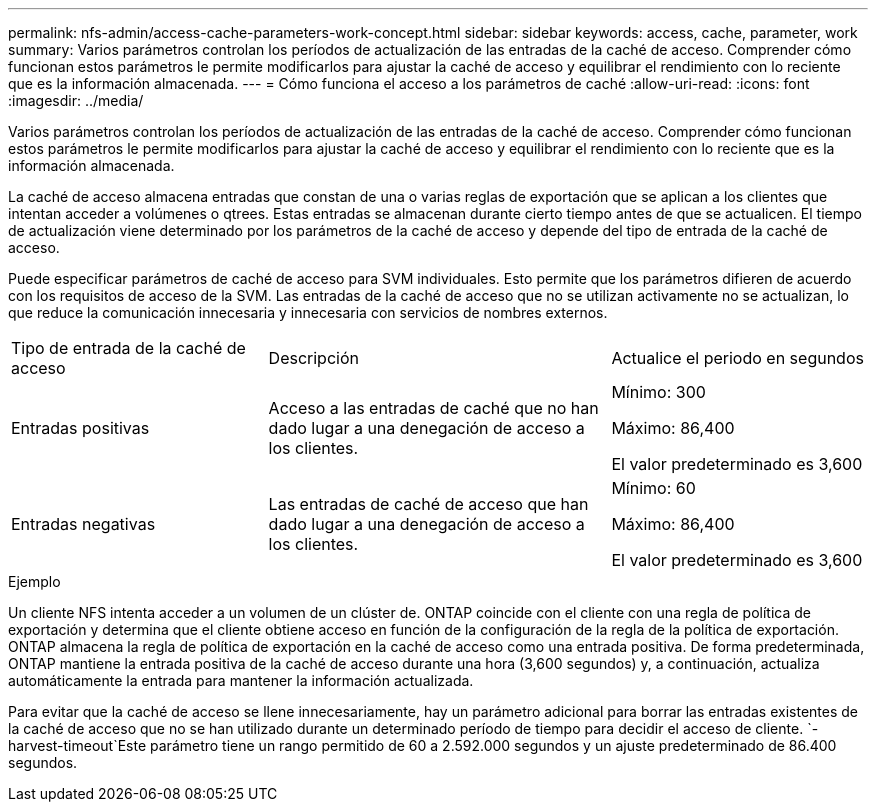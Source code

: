 ---
permalink: nfs-admin/access-cache-parameters-work-concept.html 
sidebar: sidebar 
keywords: access, cache, parameter, work 
summary: Varios parámetros controlan los períodos de actualización de las entradas de la caché de acceso. Comprender cómo funcionan estos parámetros le permite modificarlos para ajustar la caché de acceso y equilibrar el rendimiento con lo reciente que es la información almacenada. 
---
= Cómo funciona el acceso a los parámetros de caché
:allow-uri-read: 
:icons: font
:imagesdir: ../media/


[role="lead"]
Varios parámetros controlan los períodos de actualización de las entradas de la caché de acceso. Comprender cómo funcionan estos parámetros le permite modificarlos para ajustar la caché de acceso y equilibrar el rendimiento con lo reciente que es la información almacenada.

La caché de acceso almacena entradas que constan de una o varias reglas de exportación que se aplican a los clientes que intentan acceder a volúmenes o qtrees. Estas entradas se almacenan durante cierto tiempo antes de que se actualicen. El tiempo de actualización viene determinado por los parámetros de la caché de acceso y depende del tipo de entrada de la caché de acceso.

Puede especificar parámetros de caché de acceso para SVM individuales. Esto permite que los parámetros difieren de acuerdo con los requisitos de acceso de la SVM. Las entradas de la caché de acceso que no se utilizan activamente no se actualizan, lo que reduce la comunicación innecesaria y innecesaria con servicios de nombres externos.

[cols="30,40,30"]
|===


| Tipo de entrada de la caché de acceso | Descripción | Actualice el periodo en segundos 


 a| 
Entradas positivas
 a| 
Acceso a las entradas de caché que no han dado lugar a una denegación de acceso a los clientes.
 a| 
Mínimo: 300

Máximo: 86,400

El valor predeterminado es 3,600



 a| 
Entradas negativas
 a| 
Las entradas de caché de acceso que han dado lugar a una denegación de acceso a los clientes.
 a| 
Mínimo: 60

Máximo: 86,400

El valor predeterminado es 3,600

|===
.Ejemplo
Un cliente NFS intenta acceder a un volumen de un clúster de. ONTAP coincide con el cliente con una regla de política de exportación y determina que el cliente obtiene acceso en función de la configuración de la regla de la política de exportación. ONTAP almacena la regla de política de exportación en la caché de acceso como una entrada positiva. De forma predeterminada, ONTAP mantiene la entrada positiva de la caché de acceso durante una hora (3,600 segundos) y, a continuación, actualiza automáticamente la entrada para mantener la información actualizada.

Para evitar que la caché de acceso se llene innecesariamente, hay un parámetro adicional para borrar las entradas existentes de la caché de acceso que no se han utilizado durante un determinado período de tiempo para decidir el acceso de cliente.  `-harvest-timeout`Este parámetro tiene un rango permitido de 60 a 2.592.000 segundos y un ajuste predeterminado de 86.400 segundos.
